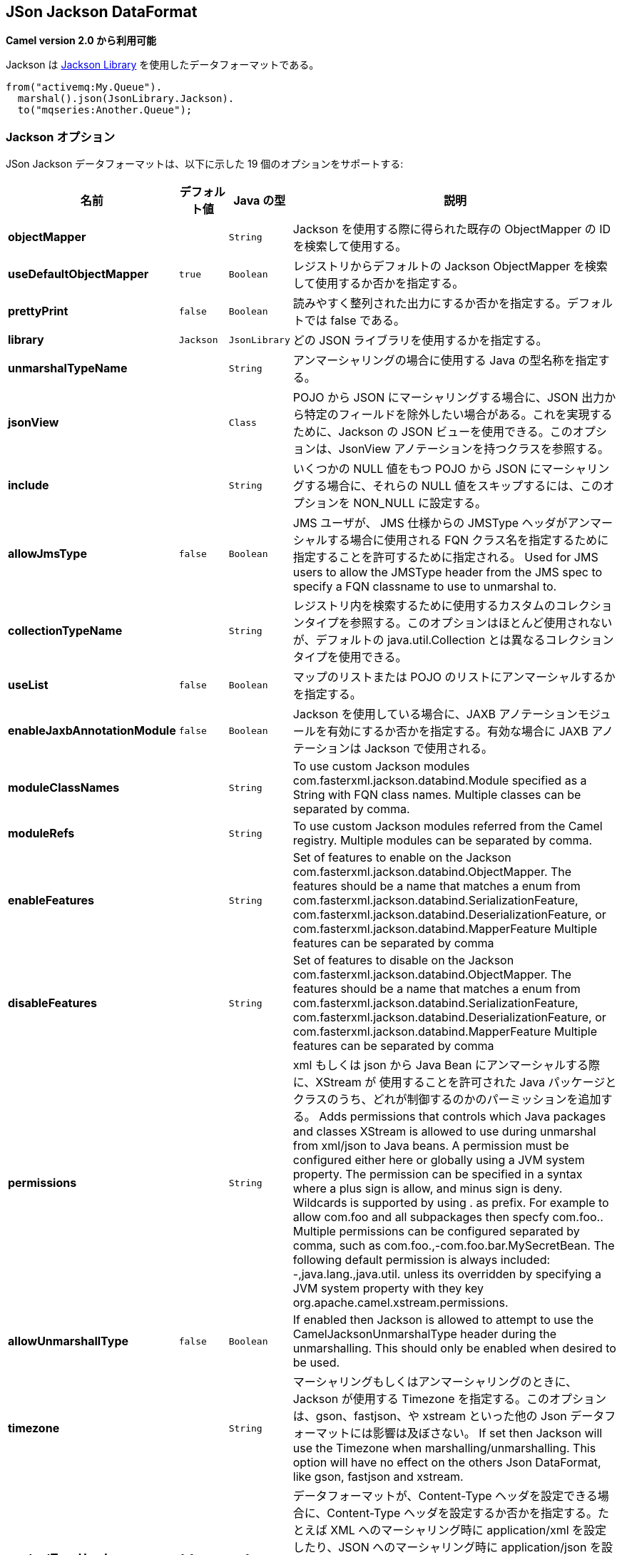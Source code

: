 [[json-jackson-dataformat]]
== JSon Jackson DataFormat

*Camel version 2.0 から利用可能*

Jackson は https://github.com/FasterXML/jackson-core[Jackson Library] を使用したデータフォーマットである。

[source,java]
-------------------------------
from("activemq:My.Queue").
  marshal().json(JsonLibrary.Jackson).
  to("mqseries:Another.Queue");
-------------------------------

=== Jackson オプション



// dataformat options: START
JSon Jackson データフォーマットは、以下に示した 19 個のオプションをサポートする:



[width="100%",cols="2s,1m,1m,6",options="header"]
|===
| 名前 | デフォルト値 | Java の型 | 説明
| objectMapper |  | String | Jackson を使用する際に得られた既存の ObjectMapper の ID を検索して使用する。
| useDefaultObjectMapper | true | Boolean | レジストリからデフォルトの Jackson ObjectMapper を検索して使用するか否かを指定する。
| prettyPrint | false | Boolean | 読みやすく整列された出力にするか否かを指定する。デフォルトでは false である。
| library | Jackson | JsonLibrary | どの JSON ライブラリを使用するかを指定する。
| unmarshalTypeName |  | String | アンマーシャリングの場合に使用する Java の型名称を指定する。
| jsonView |  | Class | POJO から JSON にマーシャリングする場合に、JSON 出力から特定のフィールドを除外したい場合がある。これを実現するために、Jackson の JSON ビューを使用できる。このオプションは、JsonView アノテーションを持つクラスを参照する。
| include |  | String | いくつかの NULL 値をもつ POJO から JSON にマーシャリングする場合に、それらの NULL 値をスキップするには、このオプションを NON_NULL に設定する。
| allowJmsType | false | Boolean | JMS ユーザが、 JMS 仕様からの JMSType ヘッダがアンマーシャルする場合に使用される FQN クラス名を指定するために指定することを許可するために指定される。 
Used for JMS users to allow the JMSType header from the JMS spec to specify a FQN classname to use to unmarshal to.
| collectionTypeName |  | String | レジストリ内を検索するために使用するカスタムのコレクションタイプを参照する。このオプションはほとんど使用されないが、デフォルトの java.util.Collection とは異なるコレクションタイプを使用できる。
| useList | false | Boolean | マップのリストまたは POJO のリストにアンマーシャルするかを指定する。
| enableJaxbAnnotationModule | false | Boolean | Jackson を使用している場合に、JAXB アノテーションモジュールを有効にするか否かを指定する。有効な場合に JAXB アノテーションは Jackson で使用される。
| moduleClassNames |  | String | To use custom Jackson modules com.fasterxml.jackson.databind.Module specified as a String with FQN class names. Multiple classes can be separated by comma.
| moduleRefs |  | String | To use custom Jackson modules referred from the Camel registry. Multiple modules can be separated by comma.
| enableFeatures |  | String | Set of features to enable on the Jackson com.fasterxml.jackson.databind.ObjectMapper. The features should be a name that matches a enum from com.fasterxml.jackson.databind.SerializationFeature, com.fasterxml.jackson.databind.DeserializationFeature, or com.fasterxml.jackson.databind.MapperFeature Multiple features can be separated by comma
| disableFeatures |  | String | Set of features to disable on the Jackson com.fasterxml.jackson.databind.ObjectMapper. The features should be a name that matches a enum from com.fasterxml.jackson.databind.SerializationFeature, com.fasterxml.jackson.databind.DeserializationFeature, or com.fasterxml.jackson.databind.MapperFeature Multiple features can be separated by comma
| permissions |  | String | xml もしくは json から Java Bean にアンマーシャルする際に、XStream が 使用することを許可された Java パッケージとクラスのうち、どれが制御するのかのパーミッションを追加する。
Adds permissions that controls which Java packages and classes XStream is allowed to use during unmarshal from xml/json to Java beans. A permission must be configured either here or globally using a JVM system property. The permission can be specified in a syntax where a plus sign is allow, and minus sign is deny. Wildcards is supported by using . as prefix. For example to allow com.foo and all subpackages then specfy com.foo.. Multiple permissions can be configured separated by comma, such as com.foo.,-com.foo.bar.MySecretBean. The following default permission is always included: -,java.lang.,java.util. unless its overridden by specifying a JVM system property with they key org.apache.camel.xstream.permissions.
| allowUnmarshallType | false | Boolean | If enabled then Jackson is allowed to attempt to use the CamelJacksonUnmarshalType header during the unmarshalling. This should only be enabled when desired to be used.
| timezone |  | String | マーシャリングもしくはアンマーシャリングのときに、Jackson が使用する Timezone を指定する。このオプションは、gson、fastjson、や xstream といった他の Json データフォーマットには影響は及ぼさない。
If set then Jackson will use the Timezone when marshalling/unmarshalling. This option will have no effect on the others Json DataFormat, like gson, fastjson and xstream.
| contentTypeHeader | false | Boolean | データフォーマットが、Content-Type ヘッダを設定できる場合に、Content-Type ヘッダを設定するか否かを指定する。たとえば XML へのマーシャリング時に application/xml を設定したり、JSON へのマーシャリング時に application/json を設定する。
Whether the data format should set the Content-Type header with the type from the data format if the data format is capable of doing so. For example application/xml for data formats marshalling to XML, or application/json for data formats marshalling to JSon etc.
|===
// dataformat options: END
// spring-boot-auto-configure options: START
=== Spring Boot の Auto-Configuration

Spring Boot を使用する場合は、自動設定を有効にするために、次の Maven 依存性を使用する:

[source,xml]
----
<dependency>
  <groupId>org.apache.camel</groupId>
  <artifactId>camel-jackson-starter</artifactId>
  <version>x.x.x</version>
  <!-- Camel コアバージョンと同じバージョンを使うこと。 -->
</dependency>
----


コンポーネントは、以下に示した 20 個のオプションをサポートする。



[width="100%",cols="2,5,^1,2",options="header"]
|===
| 名前 | 説明 | デフォルト値 | 型
| *camel.dataformat.json-jackson.allow-jms-type* | Used for JMS users to allow the JMSType header from the JMS spec to specify a FQN classname to use to unmarshal to. | false | Boolean
| *camel.dataformat.json-jackson.allow-unmarshall-type* | If enabled then Jackson is allowed to attempt to use the CamelJacksonUnmarshalType header during the unmarshalling. This should only be enabled when desired to be used. | false | Boolean
| *camel.dataformat.json-jackson.collection-type-name* | Refers to a custom collection type to lookup in the registry to use. This option should rarely be used, but allows to use different collection types than java.util.Collection based as default. |  | String
| *camel.dataformat.json-jackson.content-type-header* | Whether the data format should set the Content-Type header with the type from the data format if the data format is capable of doing so. For example application/xml for data formats marshalling to XML, or application/json for data formats marshalling to JSon etc. | false | Boolean
| *camel.dataformat.json-jackson.disable-features* | Set of features to disable on the Jackson com.fasterxml.jackson.databind.ObjectMapper. The features should be a name that matches a enum from com.fasterxml.jackson.databind.SerializationFeature, com.fasterxml.jackson.databind.DeserializationFeature, or com.fasterxml.jackson.databind.MapperFeature Multiple features can be separated by comma |  | String
| *camel.dataformat.json-jackson.enable-features* | Set of features to enable on the Jackson com.fasterxml.jackson.databind.ObjectMapper. The features should be a name that matches a enum from com.fasterxml.jackson.databind.SerializationFeature, com.fasterxml.jackson.databind.DeserializationFeature, or com.fasterxml.jackson.databind.MapperFeature Multiple features can be separated by comma |  | String
| *camel.dataformat.json-jackson.enable-jaxb-annotation-module* | Jackson を使用している場合に、JAXB アノテーションモジュールを有効にするか否かを指定する。有効な場合に JAXB アノテーションは Jackson で使用される。 | false | Boolean
| *camel.dataformat.json-jackson.enabled* | JSON-Jackson データフォーマットを有効にする。 | true | Boolean
| *camel.dataformat.json-jackson.include* | If you want to marshal a pojo to JSON, and the pojo has some fields with null values. And you want to skip these null values, you can set this option to NON_NULL |  | String
| *camel.dataformat.json-jackson.json-view* | POJO から JSON にマーシャリングする場合に、JSON 出力から特定のフィールドを除外したい場合がある。これを実現するために、Jackson の JSON ビューを使用できる。このオプションは、JsonView アノテーションを持つクラスを参照する。 |  | Class
| *camel.dataformat.json-jackson.library* | どの JSON ライブラリを使用するかを指定する。 |  | JsonLibrary
| *camel.dataformat.json-jackson.module-class-names* | To use custom Jackson modules com.fasterxml.jackson.databind.Module specified as a String with FQN class names. Multiple classes can be separated by comma. |  | String
| *camel.dataformat.json-jackson.module-refs* | To use custom Jackson modules referred from the Camel registry. Multiple modules can be separated by comma. |  | String
| *camel.dataformat.json-jackson.object-mapper* | Lookup and use the existing ObjectMapper with the given id when using Jackson. |  | String
| *camel.dataformat.json-jackson.permissions* | Adds permissions that controls which Java packages and classes XStream is allowed to use during unmarshal from xml/json to Java beans. A permission must be configured either here or globally using a JVM system property. The permission can be specified in a syntax where a plus sign is allow, and minus sign is deny. Wildcards is supported by using . as prefix. For example to allow com.foo and all subpackages then specfy com.foo.. Multiple permissions can be configured separated by comma, such as com.foo.,-com.foo.bar.MySecretBean. The following default permission is always included: -,java.lang.,java.util. unless its overridden by specifying a JVM system property with they key org.apache.camel.xstream.permissions. |  | String
| *camel.dataformat.json-jackson.pretty-print* | 読みやすく整列された出力にするか否かを指定する。デフォルトでは false である。 | false | Boolean
| *camel.dataformat.json-jackson.timezone* | マーシャリングもしくはアンマーシャリングのときに、Jackson が使用する Timezone を指定する。このオプションは、gson、fastjson、や xstream といった他の Json データフォーマットには影響は及ぼさない。 |  | String
| *camel.dataformat.json-jackson.unmarshal-type-name* | アンマーシャリングの場合に使用する Java の型名称を指定する。 |  | String
| *camel.dataformat.json-jackson.use-default-object-mapper* | レジストリからデフォルトの Jackson ObjectMapper を検索して使用するかを指定する。 | true | Boolean
| *camel.dataformat.json-jackson.use-list* | マップのリストまたは POJO のリストにアンマーシャルするかを指定する。 | false | Boolean
|===
// spring-boot-auto-configure options: END

=== カスタム ObjectMapper の使用

マッピングの設定をより詳しく行う場合は、`JacksonDataFormat` を設定して、カスタム `ObjectMapper` を使用できる。

レジストリ内に 1 つの `ObjectMapper` を設定した場合は、Camel は自動的に、この `ObjectMapper` を検索して使用する。
例えば、Spring Boot を使用し Spring MVC を有効にしている場合は、Spring Boot はデフォルトの `ObjectMapper` を提供している。
この場合は、Spring Boot Bean レジストリ内で `ObjectMapper` クラスの 1 つの Bean を Camel が検知して使用できることになる。
Camel のログレベルを `INFO` に設定すると、上記が発生した場合にログ出力される。


=== 依存性

Camel のルートで Jackson を使用するためには、データフォーマットを実装した *camel-jackson* 依存性を追加する必要がある。

Maven を使用している場合は、pom.xml に次の依存性を追加する。
バージョン番号は最新で一番最近のリリースに置き換えること
（最新バージョンについてはダウンロードページを参照すること）。


[source,xml]
----------------------------------------------------------
<dependency>
  <groupId>org.apache.camel</groupId>
  <artifactId>camel-jackson</artifactId>
  <version>x.x.x</version>
  <!-- Camel コアバージョンと同じバージョンを使うこと。 -->
</dependency>
----------------------------------------------------------
